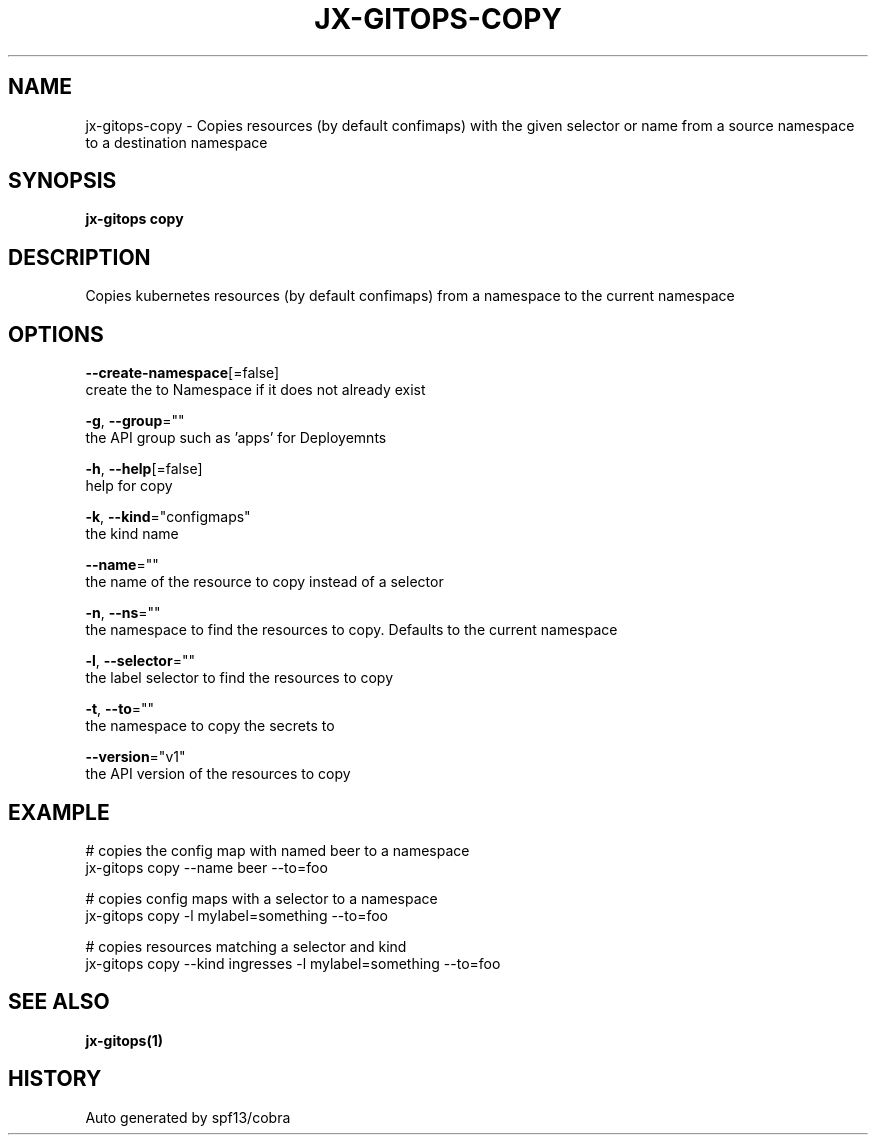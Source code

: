 .TH "JX-GITOPS\-COPY" "1" "" "Auto generated by spf13/cobra" "" 
.nh
.ad l


.SH NAME
.PP
jx\-gitops\-copy \- Copies resources (by default confimaps) with the given selector or name from a source namespace to a destination namespace


.SH SYNOPSIS
.PP
\fBjx\-gitops copy\fP


.SH DESCRIPTION
.PP
Copies kubernetes resources (by default confimaps) from a namespace to the current namespace


.SH OPTIONS
.PP
\fB\-\-create\-namespace\fP[=false]
    create the to Namespace if it does not already exist

.PP
\fB\-g\fP, \fB\-\-group\fP=""
    the API group such as 'apps' for Deployemnts

.PP
\fB\-h\fP, \fB\-\-help\fP[=false]
    help for copy

.PP
\fB\-k\fP, \fB\-\-kind\fP="configmaps"
    the kind name

.PP
\fB\-\-name\fP=""
    the name of the resource to copy instead of a selector

.PP
\fB\-n\fP, \fB\-\-ns\fP=""
    the namespace to find the resources to copy. Defaults to the current namespace

.PP
\fB\-l\fP, \fB\-\-selector\fP=""
    the label selector to find the resources to copy

.PP
\fB\-t\fP, \fB\-\-to\fP=""
    the namespace to copy the secrets to

.PP
\fB\-\-version\fP="v1"
    the API version of the resources to copy


.SH EXAMPLE
.PP
# copies the config map with named beer to a namespace
  jx\-gitops copy \-\-name beer \-\-to=foo

.PP
# copies config maps with a selector to a namespace
  jx\-gitops copy \-l mylabel=something \-\-to=foo

.PP
# copies resources matching a selector and kind
  jx\-gitops copy \-\-kind ingresses \-l mylabel=something \-\-to=foo


.SH SEE ALSO
.PP
\fBjx\-gitops(1)\fP


.SH HISTORY
.PP
Auto generated by spf13/cobra
